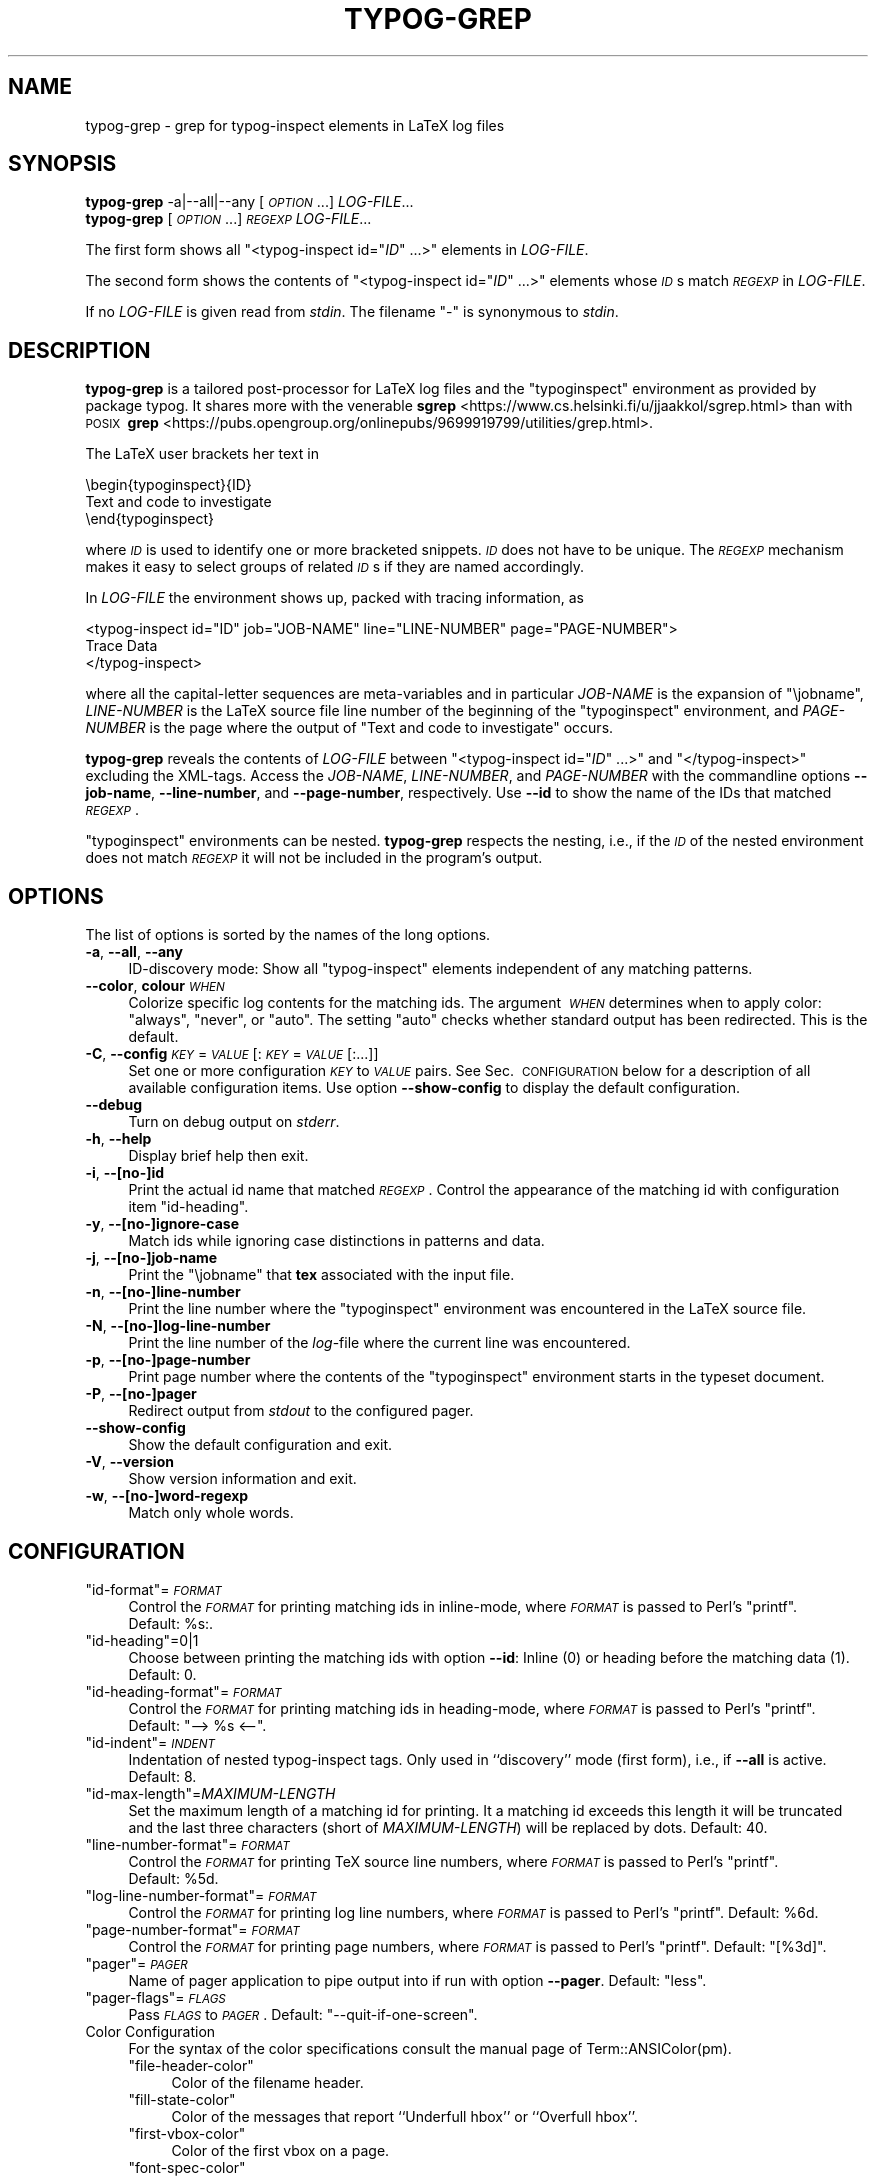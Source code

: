 .\" Automatically generated by Pod::Man 4.14 (Pod::Simple 3.43)
.\"
.\" Standard preamble:
.\" ========================================================================
.de Sp \" Vertical space (when we can't use .PP)
.if t .sp .5v
.if n .sp
..
.de Vb \" Begin verbatim text
.ft CW
.nf
.ne \\$1
..
.de Ve \" End verbatim text
.ft R
.fi
..
.\" Set up some character translations and predefined strings.  \*(-- will
.\" give an unbreakable dash, \*(PI will give pi, \*(L" will give a left
.\" double quote, and \*(R" will give a right double quote.  \*(C+ will
.\" give a nicer C++.  Capital omega is used to do unbreakable dashes and
.\" therefore won't be available.  \*(C` and \*(C' expand to `' in nroff,
.\" nothing in troff, for use with C<>.
.tr \(*W-
.ds C+ C\v'-.1v'\h'-1p'\s-2+\h'-1p'+\s0\v'.1v'\h'-1p'
.ie n \{\
.    ds -- \(*W-
.    ds PI pi
.    if (\n(.H=4u)&(1m=24u) .ds -- \(*W\h'-12u'\(*W\h'-12u'-\" diablo 10 pitch
.    if (\n(.H=4u)&(1m=20u) .ds -- \(*W\h'-12u'\(*W\h'-8u'-\"  diablo 12 pitch
.    ds L" ""
.    ds R" ""
.    ds C` ""
.    ds C' ""
'br\}
.el\{\
.    ds -- \|\(em\|
.    ds PI \(*p
.    ds L" ``
.    ds R" ''
.    ds C`
.    ds C'
'br\}
.\"
.\" Escape single quotes in literal strings from groff's Unicode transform.
.ie \n(.g .ds Aq \(aq
.el       .ds Aq '
.\"
.\" If the F register is >0, we'll generate index entries on stderr for
.\" titles (.TH), headers (.SH), subsections (.SS), items (.Ip), and index
.\" entries marked with X<> in POD.  Of course, you'll have to process the
.\" output yourself in some meaningful fashion.
.\"
.\" Avoid warning from groff about undefined register 'F'.
.de IX
..
.nr rF 0
.if \n(.g .if rF .nr rF 1
.if (\n(rF:(\n(.g==0)) \{\
.    if \nF \{\
.        de IX
.        tm Index:\\$1\t\\n%\t"\\$2"
..
.        if !\nF==2 \{\
.            nr % 0
.            nr F 2
.        \}
.    \}
.\}
.rr rF
.\"
.\" Accent mark definitions (@(#)ms.acc 1.5 88/02/08 SMI; from UCB 4.2).
.\" Fear.  Run.  Save yourself.  No user-serviceable parts.
.    \" fudge factors for nroff and troff
.if n \{\
.    ds #H 0
.    ds #V .8m
.    ds #F .3m
.    ds #[ \f1
.    ds #] \fP
.\}
.if t \{\
.    ds #H ((1u-(\\\\n(.fu%2u))*.13m)
.    ds #V .6m
.    ds #F 0
.    ds #[ \&
.    ds #] \&
.\}
.    \" simple accents for nroff and troff
.if n \{\
.    ds ' \&
.    ds ` \&
.    ds ^ \&
.    ds , \&
.    ds ~ ~
.    ds /
.\}
.if t \{\
.    ds ' \\k:\h'-(\\n(.wu*8/10-\*(#H)'\'\h"|\\n:u"
.    ds ` \\k:\h'-(\\n(.wu*8/10-\*(#H)'\`\h'|\\n:u'
.    ds ^ \\k:\h'-(\\n(.wu*10/11-\*(#H)'^\h'|\\n:u'
.    ds , \\k:\h'-(\\n(.wu*8/10)',\h'|\\n:u'
.    ds ~ \\k:\h'-(\\n(.wu-\*(#H-.1m)'~\h'|\\n:u'
.    ds / \\k:\h'-(\\n(.wu*8/10-\*(#H)'\z\(sl\h'|\\n:u'
.\}
.    \" troff and (daisy-wheel) nroff accents
.ds : \\k:\h'-(\\n(.wu*8/10-\*(#H+.1m+\*(#F)'\v'-\*(#V'\z.\h'.2m+\*(#F'.\h'|\\n:u'\v'\*(#V'
.ds 8 \h'\*(#H'\(*b\h'-\*(#H'
.ds o \\k:\h'-(\\n(.wu+\w'\(de'u-\*(#H)/2u'\v'-.3n'\*(#[\z\(de\v'.3n'\h'|\\n:u'\*(#]
.ds d- \h'\*(#H'\(pd\h'-\w'~'u'\v'-.25m'\f2\(hy\fP\v'.25m'\h'-\*(#H'
.ds D- D\\k:\h'-\w'D'u'\v'-.11m'\z\(hy\v'.11m'\h'|\\n:u'
.ds th \*(#[\v'.3m'\s+1I\s-1\v'-.3m'\h'-(\w'I'u*2/3)'\s-1o\s+1\*(#]
.ds Th \*(#[\s+2I\s-2\h'-\w'I'u*3/5'\v'-.3m'o\v'.3m'\*(#]
.ds ae a\h'-(\w'a'u*4/10)'e
.ds Ae A\h'-(\w'A'u*4/10)'E
.    \" corrections for vroff
.if v .ds ~ \\k:\h'-(\\n(.wu*9/10-\*(#H)'\s-2\u~\d\s+2\h'|\\n:u'
.if v .ds ^ \\k:\h'-(\\n(.wu*10/11-\*(#H)'\v'-.4m'^\v'.4m'\h'|\\n:u'
.    \" for low resolution devices (crt and lpr)
.if \n(.H>23 .if \n(.V>19 \
\{\
.    ds : e
.    ds 8 ss
.    ds o a
.    ds d- d\h'-1'\(ga
.    ds D- D\h'-1'\(hy
.    ds th \o'bp'
.    ds Th \o'LP'
.    ds ae ae
.    ds Ae AE
.\}
.rm #[ #] #H #V #F C
.\" ========================================================================
.\"
.IX Title "TYPOG-GREP 1"
.TH TYPOG-GREP 1 "2024/03/16" "0.1" "User Contributed Perl Documentation"
.\" For nroff, turn off justification.  Always turn off hyphenation; it makes
.\" way too many mistakes in technical documents.
.if n .ad l
.nh
.\" Turn off justification.
.na
.SH "NAME"
typog\-grep \- grep for typog\-inspect elements in LaTeX log files
.SH "SYNOPSIS"
.IX Header "SYNOPSIS"
.IP "\fBtypog-grep\fR \-a|\-\-all|\-\-any [\fI\s-1OPTION\s0\fR...] \fILOG-FILE\fR..." 4
.IX Item "typog-grep -a|--all|--any [OPTION...] LOG-FILE..."
.PD 0
.IP "\fBtypog-grep\fR [\fI\s-1OPTION\s0\fR...] \fI\s-1REGEXP\s0\fR \fILOG-FILE\fR..." 4
.IX Item "typog-grep [OPTION...] REGEXP LOG-FILE..."
.PD
.PP
The first form shows all \f(CW\*(C`<typog\-inspect id="\f(CIID\f(CW" ...>\*(C'\fR elements in \fILOG-FILE\fR.
.PP
The second form shows the contents of \f(CW\*(C`<typog\-inspect id="\f(CIID\f(CW" ...>\*(C'\fR elements
whose \fI\s-1ID\s0\fRs match \fI\s-1REGEXP\s0\fR in \fILOG-FILE\fR.
.PP
If no \fILOG-FILE\fR is given read from \fIstdin\fR.
The filename\ \f(CW\*(C`\-\*(C'\fR is synonymous to \fIstdin\fR.
.SH "DESCRIPTION"
.IX Header "DESCRIPTION"
\&\fBtypog-grep\fR is a tailored post-processor for LaTeX log files
and the \f(CW\*(C`typoginspect\*(C'\fR environment as provided by package\ typog.
It shares more with the venerable
\&\fBsgrep\fR <https://www.cs.helsinki.fi/u/jjaakkol/sgrep.html>
than with \s-1POSIX\s0\ \fBgrep\fR <https://pubs.opengroup.org/onlinepubs/9699919799/utilities/grep.html>.
.PP
The LaTeX user brackets her text in
.PP
.Vb 3
\&    \ebegin{typoginspect}{ID}
\&      Text and code to investigate
\&    \eend{typoginspect}
.Ve
.PP
where \fI\s-1ID\s0\fR is used to identify one or more bracketed snippets.
\&\fI\s-1ID\s0\fR does not have to be unique.
The \fI\s-1REGEXP\s0\fR mechanism makes it easy to select groups of related \fI\s-1ID\s0\fRs
if they are named accordingly.
.PP
In \fILOG-FILE\fR the environment shows up, packed with tracing information, as
.PP
.Vb 3
\&    <typog\-inspect id="ID" job="JOB\-NAME" line="LINE\-NUMBER" page="PAGE\-NUMBER">
\&      Trace Data
\&    </typog\-inspect>
.Ve
.PP
where all the capital-letter sequences are meta-variables
and in particular
\&\fIJOB-NAME\fR is the expansion of \f(CW\*(C`\ejobname\*(C'\fR,
\&\fILINE-NUMBER\fR is the LaTeX source file line number
of the beginning of the \f(CW\*(C`typoginspect\*(C'\fR environment,
and \fIPAGE-NUMBER\fR is the page where
the output of \f(CW\*(C`Text\ and\ code\ to\ investigate\*(C'\fR occurs.
.PP
\&\fBtypog-grep\fR reveals the contents of \fILOG-FILE\fR
between \f(CW\*(C`<typog\-inspect id="\f(CIID\f(CW" ...>\*(C'\fR
and \f(CW\*(C`</typog\-inspect>\*(C'\fR excluding the XML-tags.
Access the \fIJOB-NAME\fR, \fILINE-NUMBER\fR, and \fIPAGE-NUMBER\fR
with the commandline options
\&\fB\-\-job\-name\fR,  \fB\-\-line\-number\fR, and \fB\-\-page\-number\fR, respectively.
Use \fB\-\-id\fR to show the name of the IDs that matched \fI\s-1REGEXP\s0\fR.
.PP
\&\f(CW\*(C`typoginspect\*(C'\fR environments can be nested.
\&\fBtypog-grep\fR respects the nesting,
i.e., if the \fI\s-1ID\s0\fR of the nested environment does not match \fI\s-1REGEXP\s0\fR
it will not be included in the program's output.
.SH "OPTIONS"
.IX Header "OPTIONS"
The list of options is sorted by the names of the long options.
.IP "\fB\-a\fR, \fB\-\-all\fR, \fB\-\-any\fR" 4
.IX Item "-a, --all, --any"
ID-discovery mode:
Show all \f(CW\*(C`typog\-inspect\*(C'\fR elements independent of any matching patterns.
.IP "\fB\-\-color\fR, \fBcolour\fR \fI\s-1WHEN\s0\fR" 4
.IX Item "--color, colour WHEN"
Colorize specific log contents for the matching ids.
The argument\ \fI\s-1WHEN\s0\fR determines when to apply color:
\&\f(CW\*(C`always\*(C'\fR, \f(CW\*(C`never\*(C'\fR, or\ \f(CW\*(C`auto\*(C'\fR.
The setting \f(CW\*(C`auto\*(C'\fR checks whether standard output has been redirected.
This is the default.
.IP "\fB\-C\fR, \fB\-\-config\fR \fI\s-1KEY\s0\fR=\fI\s-1VALUE\s0\fR[:\fI\s-1KEY\s0\fR=\fI\s-1VALUE\s0\fR[:...]]" 4
.IX Item "-C, --config KEY=VALUE[:KEY=VALUE[:...]]"
Set one or more configuration \fI\s-1KEY\s0\fR to \fI\s-1VALUE\s0\fR pairs.
See Sec.\ \s-1CONFIGURATION\s0 below for a description of all available configuration items.
Use option \fB\-\-show\-config\fR to display the default configuration.
.IP "\fB\-\-debug\fR" 4
.IX Item "--debug"
Turn on debug output on \fIstderr\fR.
.IP "\fB\-h\fR, \fB\-\-help\fR" 4
.IX Item "-h, --help"
Display brief help then exit.
.IP "\fB\-i\fR, \fB\-\-[no\-]id\fR" 4
.IX Item "-i, --[no-]id"
Print the actual id name that matched \fI\s-1REGEXP\s0\fR.
Control the appearance of the matching id with configuration item\ \f(CW\*(C`id\-heading\*(C'\fR.
.IP "\fB\-y\fR, \fB\-\-[no\-]ignore\-case\fR" 4
.IX Item "-y, --[no-]ignore-case"
Match ids while ignoring case distinctions in patterns and data.
.IP "\fB\-j\fR, \fB\-\-[no\-]job\-name\fR" 4
.IX Item "-j, --[no-]job-name"
Print the \f(CW\*(C`\ejobname\*(C'\fR that \fBtex\fR associated with the input file.
.IP "\fB\-n\fR, \fB\-\-[no\-]line\-number\fR" 4
.IX Item "-n, --[no-]line-number"
Print the line number where the \f(CW\*(C`typoginspect\*(C'\fR\ environment
was encountered in the LaTeX source file.
.IP "\fB\-N\fR, \fB\-\-[no\-]log\-line\-number\fR" 4
.IX Item "-N, --[no-]log-line-number"
Print the line number of the \fIlog\fR\-file where the current line was encountered.
.IP "\fB\-p\fR, \fB\-\-[no\-]page\-number\fR" 4
.IX Item "-p, --[no-]page-number"
Print page number where the contents of the \f(CW\*(C`typoginspect\*(C'\fR\ environment
starts in the typeset document.
.IP "\fB\-P\fR, \fB\-\-[no\-]pager\fR" 4
.IX Item "-P, --[no-]pager"
Redirect output from \fIstdout\fR to the configured pager.
.IP "\fB\-\-show\-config\fR" 4
.IX Item "--show-config"
Show the default configuration and exit.
.IP "\fB\-V\fR, \fB\-\-version\fR" 4
.IX Item "-V, --version"
Show version information and exit.
.IP "\fB\-w\fR, \fB\-\-[no\-]word\-regexp\fR" 4
.IX Item "-w, --[no-]word-regexp"
Match only whole words.
.SH "CONFIGURATION"
.IX Header "CONFIGURATION"
.ie n .IP """id\-format""=\fI\s-1FORMAT\s0\fR" 4
.el .IP "\f(CWid\-format\fR=\fI\s-1FORMAT\s0\fR" 4
.IX Item "id-format=FORMAT"
Control the \fI\s-1FORMAT\s0\fR for printing matching ids in inline-mode,
where \fI\s-1FORMAT\s0\fR is passed to Perl's \f(CW\*(C`printf\*(C'\fR.
Default:\ \f(CW%s:\fR.
.ie n .IP """id\-heading""=0|1" 4
.el .IP "\f(CWid\-heading\fR=\f(CW0\fR|\f(CW1\fR" 4
.IX Item "id-heading=0|1"
Choose between printing the matching ids with option\ \fB\-\-id\fR:
Inline\ (\f(CW0\fR) or heading before the matching data (\f(CW1\fR).
Default:\ \f(CW0\fR.
.ie n .IP """id\-heading\-format""=\fI\s-1FORMAT\s0\fR" 4
.el .IP "\f(CWid\-heading\-format\fR=\fI\s-1FORMAT\s0\fR" 4
.IX Item "id-heading-format=FORMAT"
Control the \fI\s-1FORMAT\s0\fR for printing matching ids in heading-mode,
where \fI\s-1FORMAT\s0\fR is passed to Perl's \f(CW\*(C`printf\*(C'\fR.
Default:\ \f(CW\*(C`\-\->\ %s\ <\-\-\*(C'\fR.
.ie n .IP """id\-indent""=\fI\s-1INDENT\s0\fR" 4
.el .IP "\f(CWid\-indent\fR=\fI\s-1INDENT\s0\fR" 4
.IX Item "id-indent=INDENT"
Indentation of nested typog-inspect tags.
Only used in ``discovery'' mode (first form), i.e., if \fB\-\-all\fR is active.
Default:\ 8.
.ie n .IP """id\-max\-length""=\fIMAXIMUM-LENGTH\fR" 4
.el .IP "\f(CWid\-max\-length\fR=\fIMAXIMUM-LENGTH\fR" 4
.IX Item "id-max-length=MAXIMUM-LENGTH"
Set the maximum length of a matching id for printing.
It a matching id exceeds this length it will be truncated
and the last three characters (short of \fIMAXIMUM-LENGTH\fR) will be replaced by dots.
Default:\ 40.
.ie n .IP """line\-number\-format""=\fI\s-1FORMAT\s0\fR" 4
.el .IP "\f(CWline\-number\-format\fR=\fI\s-1FORMAT\s0\fR" 4
.IX Item "line-number-format=FORMAT"
Control the \fI\s-1FORMAT\s0\fR for printing TeX source line numbers,
where \fI\s-1FORMAT\s0\fR is passed to Perl's \f(CW\*(C`printf\*(C'\fR.
Default:\ \f(CW%5d\fR.
.ie n .IP """log\-line\-number\-format""=\fI\s-1FORMAT\s0\fR" 4
.el .IP "\f(CWlog\-line\-number\-format\fR=\fI\s-1FORMAT\s0\fR" 4
.IX Item "log-line-number-format=FORMAT"
Control the \fI\s-1FORMAT\s0\fR for printing log line numbers,
where \fI\s-1FORMAT\s0\fR is passed to Perl's \f(CW\*(C`printf\*(C'\fR.
Default:\ \f(CW%6d\fR.
.ie n .IP """page\-number\-format""=\fI\s-1FORMAT\s0\fR" 4
.el .IP "\f(CWpage\-number\-format\fR=\fI\s-1FORMAT\s0\fR" 4
.IX Item "page-number-format=FORMAT"
Control the \fI\s-1FORMAT\s0\fR for printing page numbers,
where \fI\s-1FORMAT\s0\fR is passed to Perl's \f(CW\*(C`printf\*(C'\fR.
Default:\ \f(CW\*(C`[%3d]\*(C'\fR.
.ie n .IP """pager""=\fI\s-1PAGER\s0\fR" 4
.el .IP "\f(CWpager\fR=\fI\s-1PAGER\s0\fR" 4
.IX Item "pager=PAGER"
Name of pager application to pipe output into
if run with option\ \fB\-\-pager\fR.
Default:\ \f(CW\*(C`less\*(C'\fR.
.ie n .IP """pager\-flags""=\fI\s-1FLAGS\s0\fR" 4
.el .IP "\f(CWpager\-flags\fR=\fI\s-1FLAGS\s0\fR" 4
.IX Item "pager-flags=FLAGS"
Pass \fI\s-1FLAGS\s0\fR to \fI\s-1PAGER\s0\fR.
Default:\ \f(CW\*(C`\-\-quit\-if\-one\-screen\*(C'\fR.
.IP "Color Configuration" 4
.IX Item "Color Configuration"
For the syntax of the color specifications consult
the manual page of Term::ANSIColor(pm).
.RS 4
.ie n .IP """file\-header\-color""" 4
.el .IP "\f(CWfile\-header\-color\fR" 4
.IX Item "file-header-color"
Color of the filename header.
.ie n .IP """fill\-state\-color""" 4
.el .IP "\f(CWfill\-state\-color\fR" 4
.IX Item "fill-state-color"
Color of the messages that report ``Underfull hbox'' or ``Overfull hbox''.
.ie n .IP """first\-vbox\-color""" 4
.el .IP "\f(CWfirst\-vbox\-color\fR" 4
.IX Item "first-vbox-color"
Color of the first vbox on a page.
.ie n .IP """font\-spec\-color""" 4
.el .IP "\f(CWfont\-spec\-color\fR" 4
.IX Item "font-spec-color"
Color of font specifications.
.ie n .IP """horizontal\-break\-candidate\-color""" 4
.el .IP "\f(CWhorizontal\-break\-candidate\-color\fR" 4
.IX Item "horizontal-break-candidate-color"
Color of lines with horizontal-breakpoint candidates\ \f(CW\*(C`@\*(C'\fR.
.ie n .IP """horizontal\-breakpoint\-color""" 4
.el .IP "\f(CWhorizontal\-breakpoint\-color\fR" 4
.IX Item "horizontal-breakpoint-color"
Color of lines with horizontal breakpoints\ \f(CW\*(C`@@\*(C'\fR.
.ie n .IP """id\-color""" 4
.el .IP "\f(CWid\-color\fR" 4
.IX Item "id-color"
Color of matching ids when printed inline.
.ie n .IP """id\-heading\-color""" 4
.el .IP "\f(CWid\-heading\-color\fR" 4
.IX Item "id-heading-color"
Color of matching ids when printed in heading form.
.ie n .IP """line\-break\-pass\-color""" 4
.el .IP "\f(CWline\-break\-pass\-color\fR" 4
.IX Item "line-break-pass-color"
Color of the lines showing which pass (e.g., \f(CW@firstpass\fR)
of the line-breaking algorithm is active.
.ie n .IP """line\-number\-color""" 4
.el .IP "\f(CWline\-number\-color\fR" 4
.IX Item "line-number-color"
Color of TeX-source-file line numbers.
.ie n .IP """log\-line\-number\-color""" 4
.el .IP "\f(CWlog\-line\-number\-color\fR" 4
.IX Item "log-line-number-color"
Color of log-file line numbers.
.ie n .IP """math\-color""" 4
.el .IP "\f(CWmath\-color\fR" 4
.IX Item "math-color"
Color used for math expressions including their font specs.
.ie n .IP """page\-number\-color""" 4
.el .IP "\f(CWpage\-number\-color\fR" 4
.IX Item "page-number-color"
Color of page numbers of the final output.
.ie n .IP """tightness\-color""" 4
.el .IP "\f(CWtightness\-color\fR" 4
.IX Item "tightness-color"
Color of lines with Tight/Loose hbox reports.
.ie n .IP """vertical\-breakpoint\-color""" 4
.el .IP "\f(CWvertical\-breakpoint\-color\fR" 4
.IX Item "vertical-breakpoint-color"
Color of possible vertical breakpoints.
.RE
.RS 4
.RE
.SS "Brief summary of colors and attributes"
.IX Subsection "Brief summary of colors and attributes"
.IP "Foreground Color" 4
.IX Item "Foreground Color"
\&\f(CW\*(C`black\*(C'\fR, \f(CW\*(C`red\*(C'\fR, \f(CW\*(C`green\*(C'\fR, \f(CW\*(C`yellow\*(C'\fR,
\&\f(CW\*(C`blue\*(C'\fR, \f(CW\*(C`magenta\*(C'\fR, \f(CW\*(C`cyan\*(C'\fR, \f(CW\*(C`white\*(C'\fR,
.Sp
Prefix with \f(CW\*(C`bright_\*(C'\fR for high-intensity or bold foreground.
.IP "Foreground Grey" 4
.IX Item "Foreground Grey"
\&\f(CW\*(C`grey0\*(C'\fR, ..., \f(CW\*(C`grey23\*(C'\fR
.IP "Background Color" 4
.IX Item "Background Color"
\&\f(CW\*(C`on_black\*(C'\fR, \f(CW\*(C`on_red\*(C'\fR, \f(CW\*(C`on_green\*(C'\fR, \f(CW\*(C`on_yellow\*(C'\fR,
\&\f(CW\*(C`on_blue\*(C'\fR, \f(CW\*(C`on_magenta\*(C'\fR, \f(CW\*(C`on_cyan\*(C'\fR, \f(CW\*(C`on_white\*(C'\fR
.Sp
Replace \f(CW\*(C`on_\*(C'\fR with \f(CW\*(C`on_bright_\*(C'\fR for high-intensity or bold background.
.IP "Background Grey" 4
.IX Item "Background Grey"
\&\f(CW\*(C`on_grey0\*(C'\fR, ..., \f(CW\*(C`on_grey23\*(C'\fR
.IP "Text Attribute" 4
.IX Item "Text Attribute"
\&\f(CW\*(C`bold\*(C'\fR, \f(CW\*(C`dark\*(C'\fR, \f(CW\*(C`italic\*(C'\fR, \f(CW\*(C`underline\*(C'\fR, \f(CW\*(C`reverse\*(C'\fR
.SH "EXIT STATUS"
.IX Header "EXIT STATUS"
The exit status is 0 if at least one \fI\s-1ID\s0\fR matched \fI\s-1REGEXP\s0\fR,
1 if no \fI\s-1ID\s0\fR matched \fI\s-1REGEXP\s0\fR, and 2 if an error occurred.
.SH "SEE ALSO"
.IX Header "SEE ALSO"
\&\fBgrep\fR(1), \fBprintf\fR(3), \fBTerm::ANSIColor\fR(pm)
